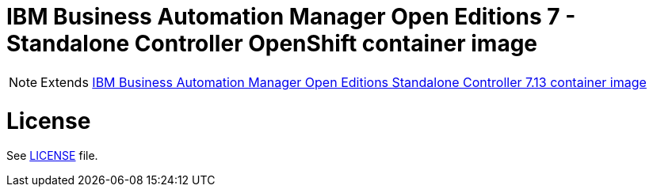 # IBM Business Automation Manager Open Editions 7 - Standalone Controller OpenShift container image

NOTE: Extends link:https://github.com/jboss-container-images/rhpam-7-image/tree/main/controller[IBM Business Automation Manager Open Editions Standalone Controller 7.13 container image]

# License

See link:../LICENSE[LICENSE] file.
